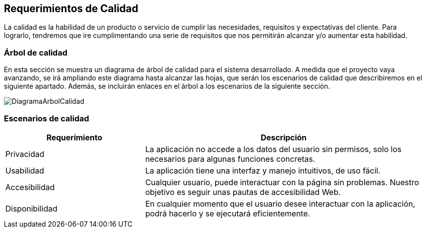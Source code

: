 [[section-quality-scenarios]]
== Requerimientos de Calidad

La calidad es la habilidad de un producto o servicio de cumplir las necesidades, requisitos y expectativas del cliente. Para lograrlo, tendremos que ire cumplimentando una serie de requisitos que nos permitirán alcanzar y/o aumentar esta habilidad.

=== Árbol de calidad


En esta sección se muestra un diagrama de árbol de calidad para el sistema desarrollado. A medida que el proyecto vaya avanzando, se irá ampliando este diagrama hasta alcanzar las hojas, que serán los escenarios de calidad que describiremos en el siguiente apartado. Además, se incluirán enlaces en el árbol a los escenarios de la siguiente sección.

image:DiagramaCalidad.png["DiagramaArbolCalidad"]

=== Escenarios de calidad
[options="header",cols="1,2"]
|===
|Requerimiento|Descripción
| Privacidad | La aplicación no accede a los datos del usuario sin permisos, solo los necesarios para algunas funciones concretas. 
| Usabilidad| La aplicación tiene una interfaz y manejo intuitivos, de uso fácil.
| Accesibilidad| Cualquier usuario, puede interactuar con la página sin problemas. Nuestro objetivo es seguir unas pautas de accesibilidad Web.
| Disponibilidad| En cualquier momento que el usuario desee interactuar con la aplicación, podrá hacerlo y se ejecutará eficientemente.
|===
